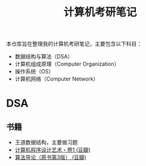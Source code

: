 #+title: 计算机考研笔记

本仓库旨在整理我的计算机考研笔记，主要包含以下科目：
- 数据结构与算法（DSA）
- 计算机组成原理（Computer Organization）
- 操作系统（OS）
- 计算机网络（Computer Network）


* DSA
** 书籍
- 王道数据结构，主要做习题
- [[https://book.douban.com/subject/26681685/][计算机程序设计艺术・卷1 (豆瓣)]]
- [[https://book.douban.com/subject/20432061/][算法导论（原书第3版） (豆瓣)]]
